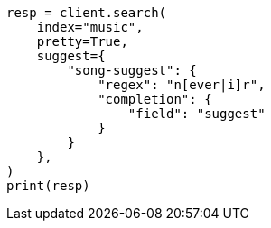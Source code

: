 // This file is autogenerated, DO NOT EDIT
// search/suggesters/completion-suggest.asciidoc:362

[source, python]
----
resp = client.search(
    index="music",
    pretty=True,
    suggest={
        "song-suggest": {
            "regex": "n[ever|i]r",
            "completion": {
                "field": "suggest"
            }
        }
    },
)
print(resp)
----
